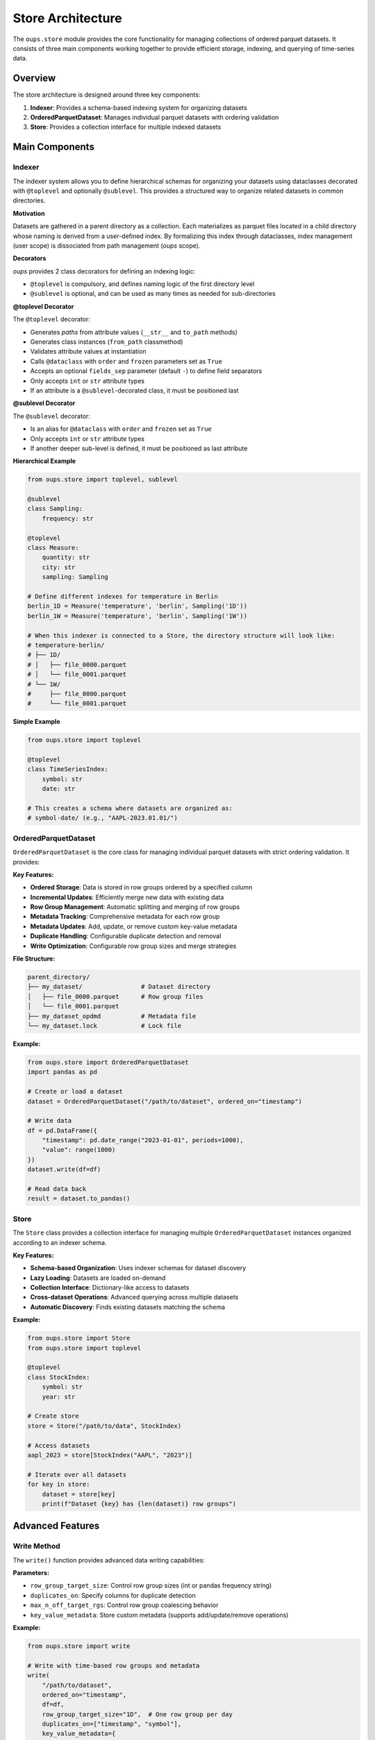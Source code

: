 Store Architecture
==================

The ``oups.store`` module provides the core functionality for managing collections of ordered parquet datasets. It consists of three main components working together to provide efficient storage, indexing, and querying of time-series data.

Overview
--------

The store architecture is designed around three key components:

1. **Indexer**: Provides a schema-based indexing system for organizing datasets
2. **OrderedParquetDataset**: Manages individual parquet datasets with ordering validation
3. **Store**: Provides a collection interface for multiple indexed datasets

Main Components
---------------

Indexer
~~~~~~~

The indexer system allows you to define hierarchical schemas for organizing your datasets using dataclasses decorated with ``@toplevel`` and optionally ``@sublevel``. This provides a structured way to organize related datasets in common directories.

**Motivation**

Datasets are gathered in a parent directory as a collection. Each materializes as parquet files located in a child directory whose naming is derived from a user-defined index. By formalizing this index through dataclasses, index management (user scope) is dissociated from path management (*oups* scope).

**Decorators**

*oups* provides 2 class decorators for defining an indexing logic:

- ``@toplevel`` is compulsory, and defines naming logic of the first directory level
- ``@sublevel`` is optional, and can be used as many times as needed for sub-directories

**@toplevel Decorator**

The ``@toplevel`` decorator:

- Generates *paths* from attribute values (``__str__`` and ``to_path`` methods)
- Generates class instances (``from_path`` classmethod)
- Validates attribute values at instantiation
- Calls ``@dataclass`` with ``order`` and ``frozen`` parameters set as ``True``
- Accepts an optional ``fields_sep`` parameter (default ``-``) to define field separators
- Only accepts ``int`` or ``str`` attribute types
- If an attribute is a ``@sublevel``-decorated class, it must be positioned last

**@sublevel Decorator**

The ``@sublevel`` decorator:

- Is an alias for ``@dataclass`` with ``order`` and ``frozen`` set as ``True``
- Only accepts ``int`` or ``str`` attribute types
- If another deeper sub-level is defined, it must be positioned as last attribute

**Hierarchical Example**

.. code-block:: python

    from oups.store import toplevel, sublevel

    @sublevel
    class Sampling:
        frequency: str

    @toplevel
    class Measure:
        quantity: str
        city: str
        sampling: Sampling

    # Define different indexes for temperature in Berlin
    berlin_1D = Measure('temperature', 'berlin', Sampling('1D'))
    berlin_1W = Measure('temperature', 'berlin', Sampling('1W'))

    # When this indexer is connected to a Store, the directory structure will look like:
    # temperature-berlin/
    # ├── 1D/
    # │   ├── file_0000.parquet
    # │   └── file_0001.parquet
    # └── 1W/
    #     ├── file_0000.parquet
    #     └── file_0001.parquet

**Simple Example**

.. code-block:: python

    from oups.store import toplevel

    @toplevel
    class TimeSeriesIndex:
        symbol: str
        date: str

    # This creates a schema where datasets are organized as:
    # symbol-date/ (e.g., "AAPL-2023.01.01/")

OrderedParquetDataset
~~~~~~~~~~~~~~~~~~~~~

``OrderedParquetDataset`` is the core class for managing individual parquet datasets with strict ordering validation. It provides:

**Key Features:**

- **Ordered Storage**: Data is stored in row groups ordered by a specified column
- **Incremental Updates**: Efficiently merge new data with existing data
- **Row Group Management**: Automatic splitting and merging of row groups
- **Metadata Tracking**: Comprehensive metadata for each row group
- **Metadata Updates**: Add, update, or remove custom key-value metadata
- **Duplicate Handling**: Configurable duplicate detection and removal
- **Write Optimization**: Configurable row group sizes and merge strategies

**File Structure:**

.. code-block::

    parent_directory/
    ├── my_dataset/                # Dataset directory
    │   ├── file_0000.parquet      # Row group files
    │   └── file_0001.parquet
    ├── my_dataset_opdmd           # Metadata file
    └── my_dataset.lock            # Lock file

**Example:**

.. code-block:: python

    from oups.store import OrderedParquetDataset
    import pandas as pd

    # Create or load a dataset
    dataset = OrderedParquetDataset("/path/to/dataset", ordered_on="timestamp")

    # Write data
    df = pd.DataFrame({
        "timestamp": pd.date_range("2023-01-01", periods=1000),
        "value": range(1000)
    })
    dataset.write(df=df)

    # Read data back
    result = dataset.to_pandas()

Store
~~~~~

The ``Store`` class provides a collection interface for managing multiple ``OrderedParquetDataset`` instances organized according to an indexer schema.

**Key Features:**

- **Schema-based Organization**: Uses indexer schemas for dataset discovery
- **Lazy Loading**: Datasets are loaded on-demand
- **Collection Interface**: Dictionary-like access to datasets
- **Cross-dataset Operations**: Advanced querying across multiple datasets
- **Automatic Discovery**: Finds existing datasets matching the schema

**Example:**

.. code-block:: python

    from oups.store import Store
    from oups.store import toplevel

    @toplevel
    class StockIndex:
        symbol: str
        year: str

    # Create store
    store = Store("/path/to/data", StockIndex)

    # Access datasets
    aapl_2023 = store[StockIndex("AAPL", "2023")]

    # Iterate over all datasets
    for key in store:
        dataset = store[key]
        print(f"Dataset {key} has {len(dataset)} row groups")

Advanced Features
-----------------

Write Method
~~~~~~~~~~~~

The ``write()`` function provides advanced data writing capabilities:

**Parameters:**

- ``row_group_target_size``: Control row group sizes (int or pandas frequency string)
- ``duplicates_on``: Specify columns for duplicate detection
- ``max_n_off_target_rgs``: Control row group coalescing behavior
- ``key_value_metadata``: Store custom metadata (supports add/update/remove operations)

**Example:**

.. code-block:: python

    from oups.store import write

    # Write with time-based row groups and metadata
    write(
        "/path/to/dataset",
        ordered_on="timestamp",
        df=df,
        row_group_target_size="1D",  # One row group per day
        duplicates_on=["timestamp", "symbol"],
        key_value_metadata={
            "source": "market_data",
            "version": "2.1",
            "processed_by": "data_pipeline"
        }
    )

    # Update existing metadata (add new, update existing, remove with None)
    write(
        "/path/to/dataset",
        ordered_on="timestamp",
        df=new_df,
        key_value_metadata={
            "version": "2.2",        # Update existing
            "last_updated": "2023-12-01",  # Add new
            "processed_by": None     # Remove existing
        }
    )

iter_intersections
~~~~~~~~~~~~~~~~~~

The ``iter_intersections()`` method enables efficient querying across multiple datasets with overlapping ranges:

**Key Features:**

- **Range Queries**: Query specific ranges (time, numeric, etc.) across multiple datasets
- **Intersection Detection**: Automatically finds overlapping row groups
- **Memory Efficient**: Streams data without loading entire datasets
- **Synchronized Iteration**: Iterates through multiple datasets in sync

**Example:**

.. code-block:: python

    # Query multiple datasets for overlapping data
    keys = [StockIndex("AAPL", "2023"), StockIndex("GOOGL", "2023")]

    for intersection in store.iter_intersections(
        keys,
        start=pd.Timestamp("2023-01-01"),
        end_excl=pd.Timestamp("2023-02-01")
    ):
        for key, df in intersection.items():
            print(f"Data from {key}: {len(df)} rows")

Best Practices
--------------

1. **Indexer Design**: Design your indexer schema to match your data access patterns
2. **Ordered Column**: Choose an appropriate column for ordering (typically timestamp)
3. **Row Group Size**: Balance between query performance and storage efficiency
4. **Duplicate Handling**: Use ``duplicates_on`` when data quality is a concern
5. **Metadata**: Use key-value metadata to store important dataset information


See Also
--------

- :doc:`api` - Complete API reference
- :doc:`tutorial` - Getting started guide
